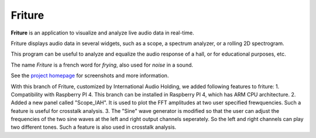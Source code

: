 =======
Friture
=======

.. image:: https://github.com/tlecomte/friture/workflows/build/badge.svg
    :target: https://github.com/tlecomte/friture/actions

**Friture** is an application to visualize and analyze live audio data in real-time.

Friture displays audio data in several widgets, such as a scope, a spectrum analyzer, or a rolling 2D spectrogram.

This program can be useful to analyze and equalize the audio response of a hall, or for educational purposes, etc.

The name *Friture* is a french word for *frying*, also used for *noise* in a sound.

See the `project homepage`_ for screenshots and more information.

.. _`project homepage`: http://friture.org

With this branch of Friture, customized by International Audio Holding, we added following features to friture:
1. Compatibility with Raspberry PI 4. This branch can be installed in Raspberry PI 4, which has ARM CPU architecture.
2. Added a new panel called "Scope_IAH". It is used to plot the FFT amplitudes at two user specified frewquencies. Such a feature is useful for crosstalk analysis.
3. The "Sine" wave generator is modified so that the user can adjust the frequencies of the two sine waves at the left and right output channels seperately. So the left and right channels can play two different tones. Such a feature is also used in crosstalk analysis.
